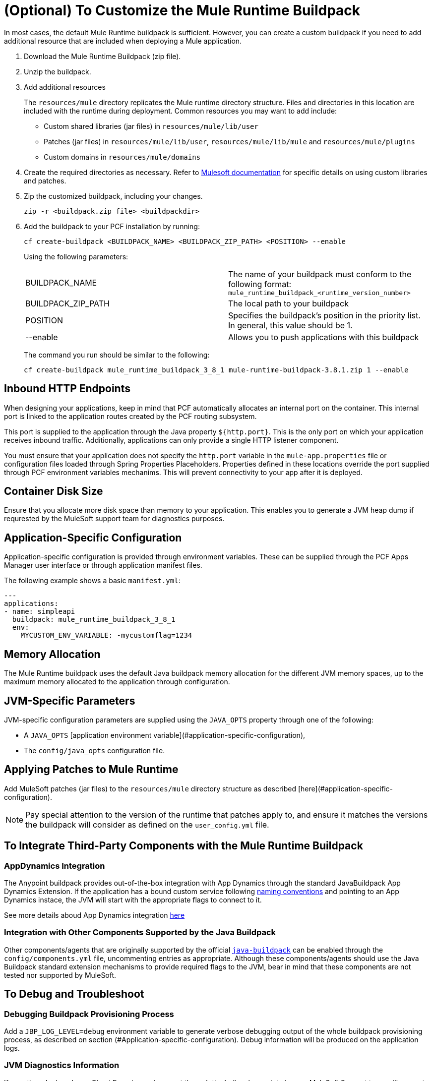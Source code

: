 = (Optional) To Customize the Mule Runtime Buildpack

In most cases, the default Mule Runtime buildpack is sufficient. However, you can create a custom buildpack if you need to add additional resource that are included when deploying a Mule application.

1. Download the Mule Runtime Buildpack (zip file).

1. Unzip the buildpack.

1. Add additional resources
+
The `resources/mule` directory replicates the Mule runtime directory structure. Files and directories in this location are included with the runtime during deployment. Common resources you may want to add include:
+
* Custom shared libraries (jar files) in `resources/mule/lib/user`
* Patches (jar files) in `resources/mule/lib/user`, `resources/mule/lib/mule` and `resources/mule/plugins`
* Custom domains in `resources/mule/domains`
+
1. Create the required directories as necessary. Refer to link:/mule-user-guide/v/3.8/classloader-control-in-mule[Mulesoft documentation] for specific details on using custom libraries and patches.
+
1. Zip the customized buildpack, including your changes.
+
----
zip -r <buildpack.zip file> <buildpackdir>
----
+
1. Add the buildpack to your PCF installation by running:
+
----
cf create-buildpack <BUILDPACK_NAME> <BUILDPACK_ZIP_PATH> <POSITION> --enable
----
+
Using the following parameters:
+
[autowidth.spread]
|===
| BUILDPACK_NAME | The name of your buildpack must conform to the following format: `mule_runtime_buildpack_<runtime_version_number>`
| BUILDPACK_ZIP_PATH | The local path to your buildpack
| POSITION | Specifies the buildpack's position in the priority list. In general, this value should be 1.
| --enable | Allows you to push applications with this buildpack
|===
+
The command you run should be similar to the following:
+
----
cf create-buildpack mule_runtime_buildpack_3_8_1 mule-runtime-buildpack-3.8.1.zip 1 --enable
----

== Inbound HTTP Endpoints

When designing your applications, keep in mind that PCF automatically allocates an internal port on the container. This internal port is linked to the application routes created by the PCF routing subsystem. 

This port is supplied to the application through the Java property `${http.port}`. This is the only port on which your application receives inbound traffic. Additionally, applications can only provide a single HTTP listener component.

You must ensure that your application does not specify the `http.port` variable in the `mule-app.properties` file or configuration files loaded through Spring Properties Placeholders. Properties defined in these locations override the port supplied through PCF environment variables mechanims. This will prevent connectivity to your app after it is deployed.

== Container Disk Size

Ensure that you allocate more disk space than memory to your application. This enables you to generate a JVM heap dump if requrested by the MuleSoft support team for diagnostics purposes.

== Application-Specific Configuration

Application-specific configuration is provided through environment variables. These can be supplied through the PCF Apps Manager user interface or through application manifest files.

The following example shows a basic `manifest.yml`:

[source, yaml, linenums]
----
---
applications:
- name: simpleapi
  buildpack: mule_runtime_buildpack_3_8_1
  env:
    MYCUSTOM_ENV_VARIABLE: -mycustomflag=1234
----

== Memory Allocation

The Mule Runtime buildpack uses the default Java buildpack memory allocation for the different JVM memory spaces, up to the maximum memory allocated to the application through configuration.

== JVM-Specific Parameters

JVM-specific configuration parameters are supplied using the `JAVA_OPTS` property through one of the following:

* A `JAVA_OPTS` [application environment variable](#application-specific-configuration),
* The `config/java_opts` configuration file.

== Applying Patches to Mule Runtime

Add MuleSoft patches (jar files) to the `resources/mule` directory structure as described [here](#application-specific-configuration).

[NOTE]
Pay special attention to the version of the runtime that patches apply to, and ensure it matches the versions the buildpack will consider as defined on the `user_config.yml` file.


== To Integrate Third-Party Components with the Mule Runtime Buildpack

=== AppDynamics Integration

The Anypoint buildpack provides out-of-the-box integration with App Dynamics through the standard JavaBuildpack App Dynamics Extension. If the application has a bound custom service following link:https://github.com/cloudfoundry/java-buildpack/blob/master/docs/framework-app_dynamics_agent.md[naming conventions] and pointing to an App Dynamics instace, the JVM will start with the appropriate flags to connect to it.

See more details aboud App Dynamics integration link:https://github.com/cloudfoundry/java-buildpack/blob/master/docs/framework-app_dynamics_agent.md[here]

=== Integration with Other Components Supported by the Java Buildpack

Other components/agents that are originally supported by the official link:https://github.com/cloudfoundry/java-buildpack[`java-buildpack`] can be enabled through the `config/components.yml` file, uncommenting entries as appropriate. Although these components/agents should use the Java Buildpack standard extension mechanisms to provide required flags to the JVM, bear in mind that these components are not tested nor supported by MuleSoft.

== To Debug and Troubleshoot

=== Debugging Buildpack Provisioning Process

Add a `JBP_LOG_LEVEL=debug` environment variable to generate verbose debugging output of the whole buildpack provisioning process, as described on section (#Application-specific-configuration). Debug information will be produced on the application logs.


=== JVM Diagnostics Information

If a runtime deployed on a Cloud Foundry environment through the builpack runs into issues, MuleSoft Support team will request a JVM heap dump or JVM thread dump for diagnostics purposes. In order to generate one, you need to log in the CF container running your application, use JDK tools to generate the dump, and upload the data through `scp` or `sftp` outside the CF env.

[IMPORTANT]
*Make sure your application always has more disk space allocated than memory, to be able to store the dumps on the container transient storage filesystem and upload to an external SFTP or SSH server.*

To perform this process, follow these steps:

1. Log-in your application container through SSH
+
If your space configuration allows it, you can enable SSH access using the CF CLI:
+
----
cf enable-ssh MY-APP
----
+
Then you can log-in to the container through the following command:
+
----
cf ssh MY-APP
----
+
(If your space doesn't allow SSH access, request it to a CF administrator or deploy the app on a space that allows it)
+
More information on enabling SSH access can be found here: https://docs.cloudfoundry.org/devguide/deploy-apps/ssh-apps.html


1. Find JVM process PID
+
You can determine the JVM process running the Mule runtime through the following command:
+
----
$ PID=$(pgrep java)
----

1. Produce the diagnostics data
+
You can use JDK toolkit to produce the diagnostics data Mulesoft Support team is requesting.
+
For example, to produce a JVM heap dump with Oracle JDK use the following command:
+
----
$ /home/vcap/app/.java-buildpack/oracle_jre/bin/jmap -dump:format=b,file=heap.bin $PID
----

1. To produce a JVM heap dump with Open JDK, use the following command:
+
----
 $ /home/vcap/app/.java-buildpack/open_jdk_jre/bin/jmap -dump:format=b,file=heap.bin $PID
----
+
For example, to produce a JVM thread dump with Oracle JDK use the following command:
+
----
$ /home/vcap/app/.java-buildpack/oracle_jre/bin/jstack -dump:format=b,file=heap.bin $PID
----

1. To produce a JVM thread dump with Open JDK, run the following command:
+
----
 $ /home/vcap/app/.java-buildpack/open_jdk_jre/bin/jstack -dump:format=b,file=heap.bin $PID
----

1. Send the diagnostics data to an external SSH/SFTP server
+
You can use `scp` or `sftp` to upload the dumps to an external server, from where you can provide it to MuleSoft Support team:
+
----
scp heap.bin user@externalserver.myorg.com:/home/user
----

== To Provide Diagnostics Information for MuleSoft Support Team

If you need to report an issue with the Mule runtime or the buildpack itself through MuleSoft support process, you'll be required to provide the following information:

* Supply buildpack diagnostics information.
* If the issue is related to the Anypoint Runtime Engine, supply JVM diagnostics information.
* If the issue is related to the buildpack provisioning process, supply Debugging buildpack provisioning process.

== See Also

* link:https://docs.run.pivotal.io/devguide/deploy-apps/manifest.html[Deploying with Application Manifests]
